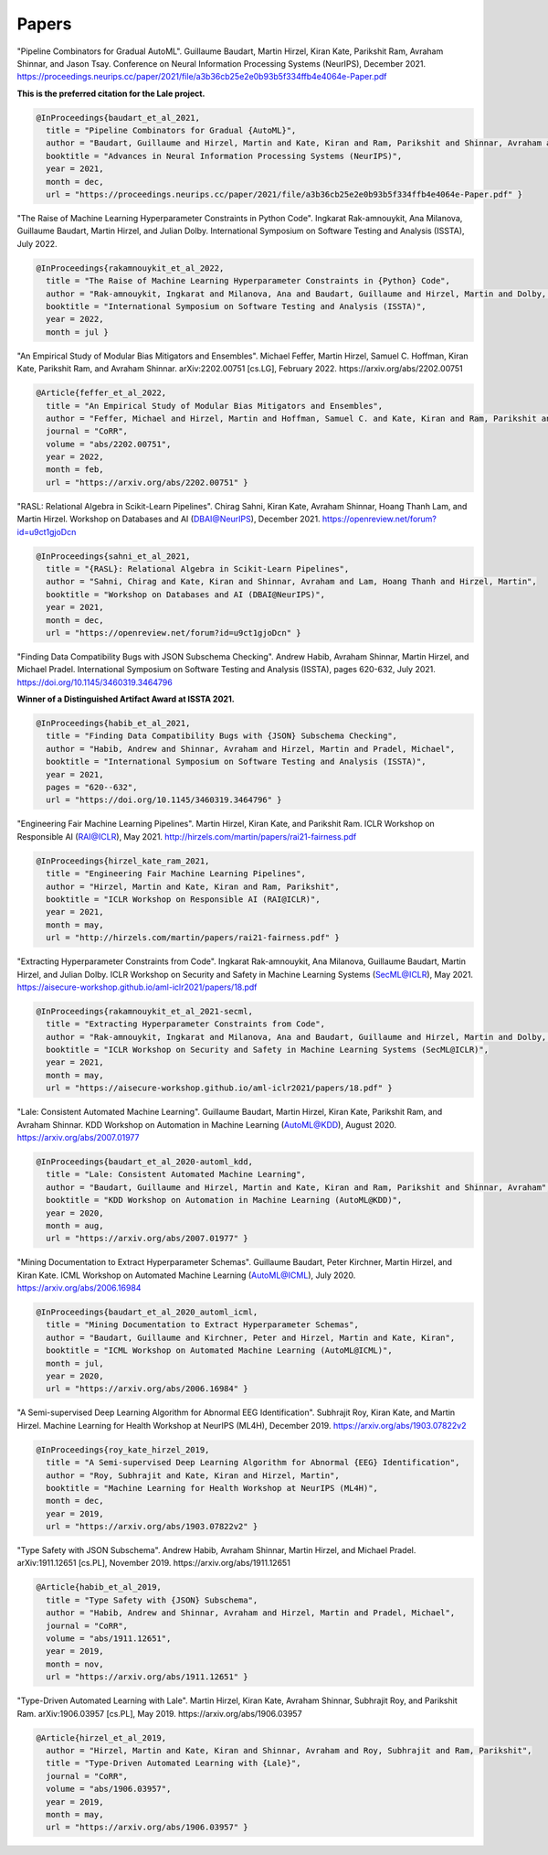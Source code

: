 Papers
======


"Pipeline Combinators for Gradual AutoML".
Guillaume Baudart, Martin Hirzel, Kiran Kate, Parikshit Ram, Avraham Shinnar, and Jason Tsay.
Conference on Neural Information Processing Systems (NeurIPS), December 2021.
https://proceedings.neurips.cc/paper/2021/file/a3b36cb25e2e0b93b5f334ffb4e4064e-Paper.pdf

**This is the preferred citation for the Lale project.**

.. code:: BibTeX

    @InProceedings{baudart_et_al_2021,
      title = "Pipeline Combinators for Gradual {AutoML}",
      author = "Baudart, Guillaume and Hirzel, Martin and Kate, Kiran and Ram, Parikshit and Shinnar, Avraham and Tsay, Jason",
      booktitle = "Advances in Neural Information Processing Systems (NeurIPS)",
      year = 2021,
      month = dec,
      url = "https://proceedings.neurips.cc/paper/2021/file/a3b36cb25e2e0b93b5f334ffb4e4064e-Paper.pdf" }

"The Raise of Machine Learning Hyperparameter Constraints in Python Code".
Ingkarat Rak-amnouykit, Ana Milanova, Guillaume Baudart, Martin Hirzel, and Julian Dolby.
International Symposium on Software Testing and Analysis (ISSTA), July 2022. 

.. code:: BibTeX

    @InProceedings{rakamnouykit_et_al_2022,
      title = "The Raise of Machine Learning Hyperparameter Constraints in {Python} Code",
      author = "Rak-amnouykit, Ingkarat and Milanova, Ana and Baudart, Guillaume and Hirzel, Martin and Dolby, Julian",
      booktitle = "International Symposium on Software Testing and Analysis (ISSTA)",
      year = 2022,
      month = jul }

"An Empirical Study of Modular Bias Mitigators and Ensembles".
Michael Feffer, Martin Hirzel, Samuel C. Hoffman, Kiran Kate, Parikshit Ram, and Avraham Shinnar.
arXiv:2202.00751 [cs.LG], February 2022.
https://arxiv.org/abs/2202.00751

.. code:: BibTeX

    @Article{feffer_et_al_2022,
      title = "An Empirical Study of Modular Bias Mitigators and Ensembles",
      author = "Feffer, Michael and Hirzel, Martin and Hoffman, Samuel C. and Kate, Kiran and Ram, Parikshit and Shinnar, Avraham",
      journal = "CoRR",
      volume = "abs/2202.00751",
      year = 2022,
      month = feb,
      url = "https://arxiv.org/abs/2202.00751" }

"RASL: Relational Algebra in Scikit-Learn Pipelines".
Chirag Sahni, Kiran Kate, Avraham Shinnar, Hoang Thanh Lam, and Martin Hirzel.
Workshop on Databases and AI (DBAI@NeurIPS), December 2021.
https://openreview.net/forum?id=u9ct1gjoDcn

.. code:: BibTeX

    @InProceedings{sahni_et_al_2021,
      title = "{RASL}: Relational Algebra in Scikit-Learn Pipelines",
      author = "Sahni, Chirag and Kate, Kiran and Shinnar, Avraham and Lam, Hoang Thanh and Hirzel, Martin",
      booktitle = "Workshop on Databases and AI (DBAI@NeurIPS)",
      year = 2021,
      month = dec,
      url = "https://openreview.net/forum?id=u9ct1gjoDcn" }

"Finding Data Compatibility Bugs with JSON Subschema Checking".
Andrew Habib, Avraham Shinnar, Martin Hirzel, and Michael Pradel.
International Symposium on Software Testing and Analysis (ISSTA), pages 620-632, July 2021.
https://doi.org/10.1145/3460319.3464796

**Winner of a Distinguished Artifact Award at ISSTA 2021.**

.. code:: BibTeX

    @InProceedings{habib_et_al_2021,
      title = "Finding Data Compatibility Bugs with {JSON} Subschema Checking",
      author = "Habib, Andrew and Shinnar, Avraham and Hirzel, Martin and Pradel, Michael",
      booktitle = "International Symposium on Software Testing and Analysis (ISSTA)",
      year = 2021,
      pages = "620--632",
      url = "https://doi.org/10.1145/3460319.3464796" }

"Engineering Fair Machine Learning Pipelines".
Martin Hirzel, Kiran Kate, and Parikshit Ram.
ICLR Workshop on Responsible AI (RAI@ICLR), May 2021. 
http://hirzels.com/martin/papers/rai21-fairness.pdf

.. code:: BibTeX

    @InProceedings{hirzel_kate_ram_2021,
      title = "Engineering Fair Machine Learning Pipelines",
      author = "Hirzel, Martin and Kate, Kiran and Ram, Parikshit",
      booktitle = "ICLR Workshop on Responsible AI (RAI@ICLR)",
      year = 2021,
      month = may,
      url = "http://hirzels.com/martin/papers/rai21-fairness.pdf" }

"Extracting Hyperparameter Constraints from Code".
Ingkarat Rak-amnouykit, Ana Milanova, Guillaume Baudart,
Martin Hirzel, and Julian Dolby.
ICLR Workshop on Security and Safety in Machine Learning Systems (SecML@ICLR),
May 2021. 
https://aisecure-workshop.github.io/aml-iclr2021/papers/18.pdf

.. code:: BibTeX

    @InProceedings{rakamnouykit_et_al_2021-secml,
      title = "Extracting Hyperparameter Constraints from Code",
      author = "Rak-amnouykit, Ingkarat and Milanova, Ana and Baudart, Guillaume and Hirzel, Martin and Dolby, Julian",
      booktitle = "ICLR Workshop on Security and Safety in Machine Learning Systems (SecML@ICLR)",
      year = 2021,
      month = may,
      url = "https://aisecure-workshop.github.io/aml-iclr2021/papers/18.pdf" }

"Lale: Consistent Automated Machine Learning".
Guillaume Baudart, Martin Hirzel, Kiran Kate, Parikshit Ram, and
Avraham Shinnar.
KDD Workshop on Automation in Machine Learning (AutoML@KDD), August 2020.
https://arxiv.org/abs/2007.01977

.. code:: BibTeX

    @InProceedings{baudart_et_al_2020-automl_kdd,
      title = "Lale: Consistent Automated Machine Learning",
      author = "Baudart, Guillaume and Hirzel, Martin and Kate, Kiran and Ram, Parikshit and Shinnar, Avraham",
      booktitle = "KDD Workshop on Automation in Machine Learning (AutoML@KDD)",
      year = 2020,
      month = aug,
      url = "https://arxiv.org/abs/2007.01977" }

"Mining Documentation to Extract Hyperparameter Schemas".
Guillaume Baudart, Peter Kirchner, Martin Hirzel, and Kiran Kate.
ICML Workshop on Automated Machine Learning (AutoML@ICML), July 2020.
https://arxiv.org/abs/2006.16984

.. code:: BibTeX

    @InProceedings{baudart_et_al_2020_automl_icml,
      title = "Mining Documentation to Extract Hyperparameter Schemas",
      author = "Baudart, Guillaume and Kirchner, Peter and Hirzel, Martin and Kate, Kiran",
      booktitle = "ICML Workshop on Automated Machine Learning (AutoML@ICML)",
      month = jul,
      year = 2020,
      url = "https://arxiv.org/abs/2006.16984" }

"A Semi-supervised Deep Learning Algorithm for Abnormal EEG Identification".
Subhrajit Roy, Kiran Kate, and Martin Hirzel.
Machine Learning for Health Workshop at NeurIPS (ML4H), December 2019.
https://arxiv.org/abs/1903.07822v2

.. code:: BibTeX

    @InProceedings{roy_kate_hirzel_2019,
      title = "A Semi-supervised Deep Learning Algorithm for Abnormal {EEG} Identification",
      author = "Roy, Subhrajit and Kate, Kiran and Hirzel, Martin",
      booktitle = "Machine Learning for Health Workshop at NeurIPS (ML4H)",
      month = dec,
      year = 2019,
      url = "https://arxiv.org/abs/1903.07822v2" }

"Type Safety with JSON Subschema".
Andrew Habib, Avraham Shinnar, Martin Hirzel, and Michael Pradel.
arXiv:1911.12651 [cs.PL], November 2019.
https://arxiv.org/abs/1911.12651

.. code:: BibTeX

    @Article{habib_et_al_2019,
      title = "Type Safety with {JSON} Subschema",
      author = "Habib, Andrew and Shinnar, Avraham and Hirzel, Martin and Pradel, Michael",
      journal = "CoRR",
      volume = "abs/1911.12651",
      year = 2019,
      month = nov,
      url = "https://arxiv.org/abs/1911.12651" }

"Type-Driven Automated Learning with Lale".
Martin Hirzel, Kiran Kate, Avraham Shinnar, Subhrajit Roy, and Parikshit Ram.
arXiv:1906.03957 [cs.PL], May 2019.
https://arxiv.org/abs/1906.03957

.. code:: BibTeX

    @Article{hirzel_et_al_2019,
      author = "Hirzel, Martin and Kate, Kiran and Shinnar, Avraham and Roy, Subhrajit and Ram, Parikshit",
      title = "Type-Driven Automated Learning with {Lale}",
      journal = "CoRR",
      volume = "abs/1906.03957",
      year = 2019,
      month = may,
      url = "https://arxiv.org/abs/1906.03957" }
